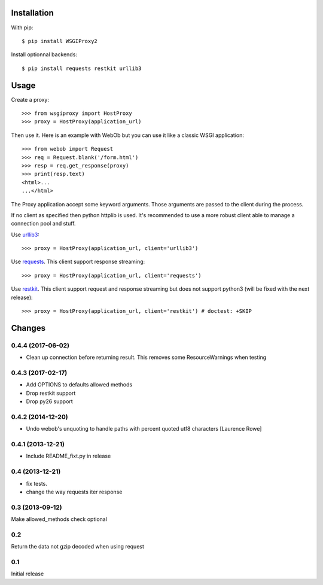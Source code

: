 Installation
============

With pip::

  $ pip install WSGIProxy2

Install optionnal backends::

  $ pip install requests restkit urllib3


Usage
=====

Create a proxy::

  >>> from wsgiproxy import HostProxy
  >>> proxy = HostProxy(application_url)

Then use it. Here is an example with WebOb but you can use it like a classic
WSGI application::

  >>> from webob import Request
  >>> req = Request.blank('/form.html')
  >>> resp = req.get_response(proxy)
  >>> print(resp.text)
  <html>...
  ...</html>

The Proxy application accept some keyword arguments. Those arguments are passed
to the client during the process.

If no client as specified then python httplib is used. It's recommended to use
a more robust client able to manage a connection pool and stuff.

Use `urllib3 <http://pypi.python.org/pypi/urllib3>`_::

  >>> proxy = HostProxy(application_url, client='urllib3')

Use `requests <http://pypi.python.org/pypi/requests>`_. This client support response streaming::

  >>> proxy = HostProxy(application_url, client='requests')

Use `restkit <http://pypi.python.org/pypi/restkit>`_. This client support
request and response streaming but does not support python3 (will be fixed with
the next release)::

  >>> proxy = HostProxy(application_url, client='restkit') # doctest: +SKIP


Changes
=======

0.4.4 (2017-06-02)
------------------

- Clean up connection before returning result. This removes some
  ResourceWarnings when testing


0.4.3 (2017-02-17)
------------------

- Add OPTIONS to defaults allowed methods

- Drop restkit support

- Drop py26 support


0.4.2 (2014-12-20)
------------------

- Undo webob's unquoting to handle paths with percent quoted utf8 characters
  [Laurence Rowe]


0.4.1 (2013-12-21)
------------------

- Include README_fixt.py in release


0.4 (2013-12-21)
----------------

- fix tests.

- change the way requests iter response


0.3 (2013-09-12)
----------------

Make allowed_methods check optional

0.2
---

Return the data not gzip decoded when using request

0.1
---

Initial release


